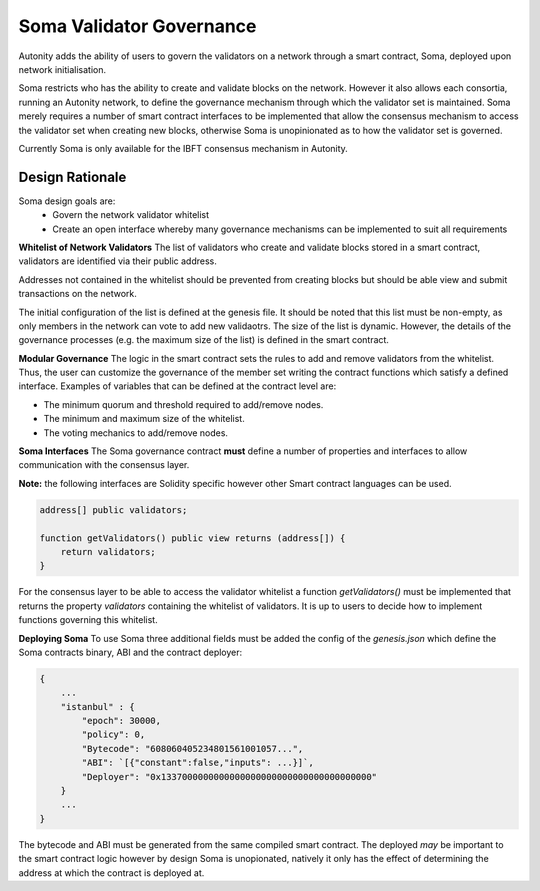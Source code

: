 Soma Validator Governance
====================================

Autonity adds the ability of users to govern the validators on a network through a smart contract, Soma, deployed upon network initialisation. 

Soma restricts who has the ability to create and validate blocks on the network. However it also allows each consortia, running an Autonity network, to define the governance mechanism through which the validator set is maintained. Soma merely requires a number of smart contract interfaces to be implemented that allow the consensus mechanism to access the validator set when creating new blocks, otherwise Soma is unopinionated as to how the validator set is governed.

Currently Soma is only available for the IBFT consensus mechanism in Autonity.

Design Rationale
----------------

Soma design goals are:
    - Govern the network validator whitelist
    - Create an open interface whereby many governance mechanisms can be implemented to suit all requirements

**Whitelist of Network Validators**
The list of validators who create and validate blocks stored in a smart contract, validators are identified via their public address.

Addresses not contained in the whitelist should be prevented from creating blocks but should be able view and submit transactions on the network.

The initial configuration of the list is defined at the genesis file. It should be noted that this list must be non-empty, as only members in the network can vote to add new validaotrs. The size of the list is dynamic. However, the details of the governance
processes (e.g. the maximum size of the list) is defined in the smart contract.

**Modular Governance**
The logic in the smart contract sets the rules to add and remove validators from the whitelist. Thus, the user can customize
the governance of the member set writing the contract functions which satisfy a defined interface. Examples of variables
that can be defined at the contract level are:

- The minimum quorum and threshold required to add/remove nodes.
- The minimum and maximum size of the whitelist.
- The voting mechanics to add/remove nodes.

**Soma Interfaces**
The Soma governance contract **must** define a number of properties and interfaces to allow communication with the consensus layer.

**Note:** the following interfaces are Solidity specific however other Smart contract languages can be used.

.. code-block:: golang
    
    address[] public validators;

    function getValidators() public view returns (address[]) {
        return validators;
    }

For the consensus layer to be able to access the validator whitelist a function `getValidators()` must be implemented that returns the property `validators` containing the whitelist of validators. It is up to users to decide how to implement functions governing this whitelist.

**Deploying Soma**
To use Soma three additional fields must be added the config of the `genesis.json` which define the Soma contracts binary, ABI and the contract deployer:

.. code-block:: json

    {
        ...
        "istanbul" : {
            "epoch": 30000,
            "policy": 0,
            "Bytecode": "608060405234801561001057...",
            "ABI": `[{"constant":false,"inputs": ...}]`,
            "Deployer": "0x1337000000000000000000000000000000000000"
        }
        ...
    }  

The bytecode and ABI must be generated from the same compiled smart contract. The deployed *may* be important to the smart contract logic however by design Soma is unopionated, natively it only has the effect of determining the address at which the contract is deployed at.

